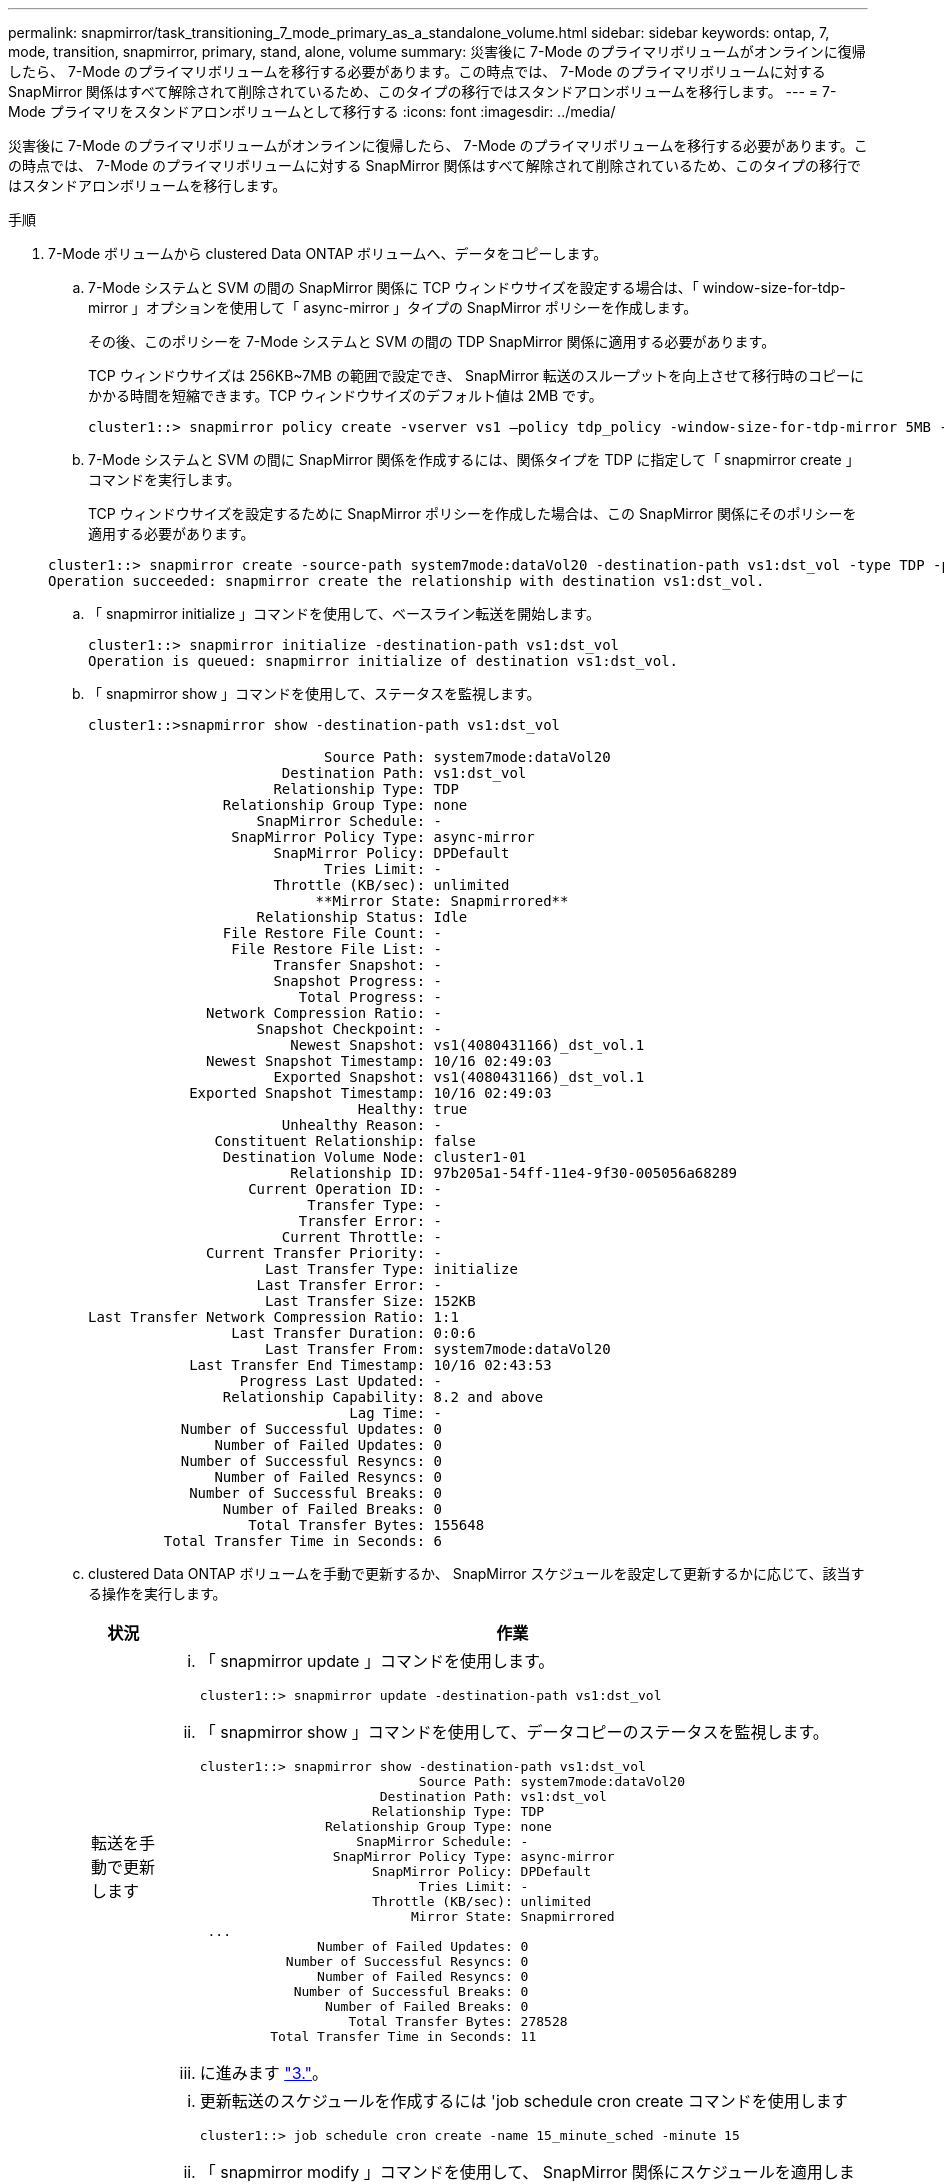 ---
permalink: snapmirror/task_transitioning_7_mode_primary_as_a_standalone_volume.html 
sidebar: sidebar 
keywords: ontap, 7, mode, transition, snapmirror, primary, stand, alone, volume 
summary: 災害後に 7-Mode のプライマリボリュームがオンラインに復帰したら、 7-Mode のプライマリボリュームを移行する必要があります。この時点では、 7-Mode のプライマリボリュームに対する SnapMirror 関係はすべて解除されて削除されているため、このタイプの移行ではスタンドアロンボリュームを移行します。 
---
= 7-Mode プライマリをスタンドアロンボリュームとして移行する
:icons: font
:imagesdir: ../media/


[role="lead"]
災害後に 7-Mode のプライマリボリュームがオンラインに復帰したら、 7-Mode のプライマリボリュームを移行する必要があります。この時点では、 7-Mode のプライマリボリュームに対する SnapMirror 関係はすべて解除されて削除されているため、このタイプの移行ではスタンドアロンボリュームを移行します。

.手順
. 7-Mode ボリュームから clustered Data ONTAP ボリュームへ、データをコピーします。
+
.. 7-Mode システムと SVM の間の SnapMirror 関係に TCP ウィンドウサイズを設定する場合は、「 window-size-for-tdp-mirror 」オプションを使用して「 async-mirror 」タイプの SnapMirror ポリシーを作成します。
+
その後、このポリシーを 7-Mode システムと SVM の間の TDP SnapMirror 関係に適用する必要があります。

+
TCP ウィンドウサイズは 256KB~7MB の範囲で設定でき、 SnapMirror 転送のスループットを向上させて移行時のコピーにかかる時間を短縮できます。TCP ウィンドウサイズのデフォルト値は 2MB です。

+
[listing]
----
cluster1::> snapmirror policy create -vserver vs1 –policy tdp_policy -window-size-for-tdp-mirror 5MB -type async-mirror
----
.. 7-Mode システムと SVM の間に SnapMirror 関係を作成するには、関係タイプを TDP に指定して「 snapmirror create 」コマンドを実行します。
+
TCP ウィンドウサイズを設定するために SnapMirror ポリシーを作成した場合は、この SnapMirror 関係にそのポリシーを適用する必要があります。

+
[listing]
----
cluster1::> snapmirror create -source-path system7mode:dataVol20 -destination-path vs1:dst_vol -type TDP -policy tdp_policy
Operation succeeded: snapmirror create the relationship with destination vs1:dst_vol.
----
.. 「 snapmirror initialize 」コマンドを使用して、ベースライン転送を開始します。
+
[listing]
----
cluster1::> snapmirror initialize -destination-path vs1:dst_vol
Operation is queued: snapmirror initialize of destination vs1:dst_vol.
----
.. 「 snapmirror show 」コマンドを使用して、ステータスを監視します。
+
[listing]
----
cluster1::>snapmirror show -destination-path vs1:dst_vol

                            Source Path: system7mode:dataVol20
                       Destination Path: vs1:dst_vol
                      Relationship Type: TDP
                Relationship Group Type: none
                    SnapMirror Schedule: -
                 SnapMirror Policy Type: async-mirror
                      SnapMirror Policy: DPDefault
                            Tries Limit: -
                      Throttle (KB/sec): unlimited
                           **Mirror State: Snapmirrored**
                    Relationship Status: Idle
                File Restore File Count: -
                 File Restore File List: -
                      Transfer Snapshot: -
                      Snapshot Progress: -
                         Total Progress: -
              Network Compression Ratio: -
                    Snapshot Checkpoint: -
                        Newest Snapshot: vs1(4080431166)_dst_vol.1
              Newest Snapshot Timestamp: 10/16 02:49:03
                      Exported Snapshot: vs1(4080431166)_dst_vol.1
            Exported Snapshot Timestamp: 10/16 02:49:03
                                Healthy: true
                       Unhealthy Reason: -
               Constituent Relationship: false
                Destination Volume Node: cluster1-01
                        Relationship ID: 97b205a1-54ff-11e4-9f30-005056a68289
                   Current Operation ID: -
                          Transfer Type: -
                         Transfer Error: -
                       Current Throttle: -
              Current Transfer Priority: -
                     Last Transfer Type: initialize
                    Last Transfer Error: -
                     Last Transfer Size: 152KB
Last Transfer Network Compression Ratio: 1:1
                 Last Transfer Duration: 0:0:6
                     Last Transfer From: system7mode:dataVol20
            Last Transfer End Timestamp: 10/16 02:43:53
                  Progress Last Updated: -
                Relationship Capability: 8.2 and above
                               Lag Time: -
           Number of Successful Updates: 0
               Number of Failed Updates: 0
           Number of Successful Resyncs: 0
               Number of Failed Resyncs: 0
            Number of Successful Breaks: 0
                Number of Failed Breaks: 0
                   Total Transfer Bytes: 155648
         Total Transfer Time in Seconds: 6
----
.. clustered Data ONTAP ボリュームを手動で更新するか、 SnapMirror スケジュールを設定して更新するかに応じて、該当する操作を実行します。
+
|===
| 状況 | 作業 


 a| 
転送を手動で更新します
 a| 
... 「 snapmirror update 」コマンドを使用します。
+
[listing]
----
cluster1::> snapmirror update -destination-path vs1:dst_vol
----
... 「 snapmirror show 」コマンドを使用して、データコピーのステータスを監視します。
+
[listing]
----
cluster1::> snapmirror show -destination-path vs1:dst_vol
                            Source Path: system7mode:dataVol20
                       Destination Path: vs1:dst_vol
                      Relationship Type: TDP
                Relationship Group Type: none
                    SnapMirror Schedule: -
                 SnapMirror Policy Type: async-mirror
                      SnapMirror Policy: DPDefault
                            Tries Limit: -
                      Throttle (KB/sec): unlimited
                           Mirror State: Snapmirrored
 ...
               Number of Failed Updates: 0
           Number of Successful Resyncs: 0
               Number of Failed Resyncs: 0
            Number of Successful Breaks: 0
                Number of Failed Breaks: 0
                   Total Transfer Bytes: 278528
         Total Transfer Time in Seconds: 11
----
... に進みます link:task_transitioning_a_stand_alone_volume.md#STEP_33254BEE7D2648F0A9C08FF48CF8E0F3["3."]。




 a| 
スケジュールされた更新転送を実行します
 a| 
... 更新転送のスケジュールを作成するには 'job schedule cron create コマンドを使用します
+
[listing]
----
cluster1::> job schedule cron create -name 15_minute_sched -minute 15
----
... 「 snapmirror modify 」コマンドを使用して、 SnapMirror 関係にスケジュールを適用します。
+
[listing]
----
cluster1::> snapmirror modify -destination-path vs1:dst_vol -schedule 15_minute_sched
----
... 「 snapmirror show 」コマンドを使用して、データコピーのステータスを監視します。
+
[listing]
----
cluster1::> snapmirror show -destination-path vs1:dst_vol
                            Source Path: system7mode:dataVol20
                       Destination Path: vs1:dst_vol
                      Relationship Type: TDP
                Relationship Group Type: none
                    SnapMirror Schedule: 15_minute_sched
                 SnapMirror Policy Type: async-mirror
                      SnapMirror Policy: DPDefault
                            Tries Limit: -
                      Throttle (KB/sec): unlimited
                           Mirror State: Snapmirrored
 ...
               Number of Failed Updates: 0
           Number of Successful Resyncs: 0
               Number of Failed Resyncs: 0
            Number of Successful Breaks: 0
                Number of Failed Breaks: 0
                   Total Transfer Bytes: 278528
         Total Transfer Time in Seconds: 11
----


|===


. 差分転送のスケジュールを設定している場合は、カットオーバーの準備ができた時点で次の手順を実行します。
+
.. 今後のすべての更新転送を無効にするには 'snapmirror quiesce コマンドを使用します
+
[listing]
----
cluster1::> snapmirror quiesce -destination-path vs1:dst_vol
----
.. SnapMirror スケジュールを削除するには、「 snapmirror modify 」コマンドを使用します。
+
[listing]
----
cluster1::> snapmirror modify -destination-path vs1:dst_vol -schedule ""
----
.. SnapMirror 転送を休止していた場合は、「 snapmirror resume 」コマンドを使用して SnapMirror 転送を有効にします。
+
[listing]
----
cluster1::> snapmirror resume -destination-path vs1:dst_vol
----


. 7-Mode ボリュームと clustered Data ONTAP ボリューム間で実行中の転送がある場合はその完了を待ってから、 7-Mode ボリュームからクライアントアクセスを切断してカットオーバーを開始します。
. 「 snapmirror update 」コマンドを使用して、 clustered Data ONTAP ボリュームに対する最終データ更新を実行します。
+
[listing]
----
cluster1::> snapmirror update -destination-path vs1:dst_vol
Operation is queued: snapmirror update of destination vs1:dst_vol.
----
. 最後の転送が成功したかどうかを確認するには、「 snapmirror show 」コマンドを使用します。
. 「 snapmirror break 」コマンドを使用して、 7-Mode ボリュームと clustered Data ONTAP ボリュームの間の SnapMirror 関係を解除します。
+
[listing]
----
cluster1::> snapmirror break -destination-path vs1:dst_vol
[Job 60] Job succeeded: SnapMirror Break Succeeded
----
. ボリュームに LUN が設定されている場合は、 advanced 権限レベルで、「 lun transition 7-mode show 」コマンドを使用して、 LUN が移行されたことを確認します。
+
clustered Data ONTAP ボリュームで「 lun show 」コマンドを使用して、移行されたすべての LUN を表示することもできます。

. 「 snapmirror delete 」コマンドを使用して、 7-Mode ボリュームと clustered Data ONTAP ボリュームの間の SnapMirror 関係を削除します。
+
[listing]
----
cluster1::> snapmirror delete -destination-path vs1:dst_vol
----
. 「 snapmirror release 」コマンドを使用して、 7-Mode システムから SnapMirror 関係の情報を削除します。
+
[listing]
----
system7mode> snapmirror release dataVol20 vs1:dst_vol
----

